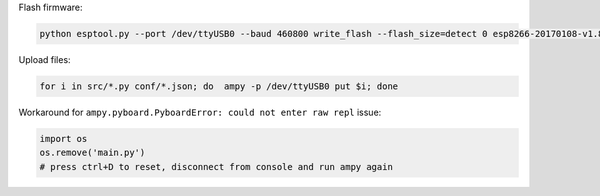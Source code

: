 Flash firmware:

.. code-block:: bash

    python esptool.py --port /dev/ttyUSB0 --baud 460800 write_flash --flash_size=detect 0 esp8266-20170108-v1.8.7.bin

Upload files:

.. code-block:: bash

    for i in src/*.py conf/*.json; do  ampy -p /dev/ttyUSB0 put $i; done

Workaround for ``ampy.pyboard.PyboardError: could not enter raw repl`` issue:

.. code-block:: bash

    import os
    os.remove('main.py')
    # press ctrl+D to reset, disconnect from console and run ampy again
